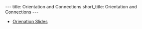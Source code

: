 #+OPTIONS: toc:nil num:nil
#+BEGIN_export html
---
title: Orientation and Connections
short_title: Orientation and Connections
---
#+END_export

#+LaTeX_class: article_no_macros
#+LaTeX_Header: \usepackage{pabnotes}
#+LaTeX_Header: \newcommand{\weeknum}{06}
#+LaTeX_Header: \newcommand{\topic}{Orientation and Connection}

#+BEGIN_export html
<ul>
<li><a href="{{ '/slides/surface_orientation' | relative_url }}" target="_blank">Orienation Slides</a></li>

<!-- <li><a href="{{ '/slides/surface_connection' | relative_url }}" target="_blank">Connection Slides</a></li> -->
<!-- <li><a href="{{ '/pdf/orientatin_connection.pdf' | relative_url }}" target="_blank">Orientation and Connection PDF Notes</a></li>-->
</ul>
#+END_export
